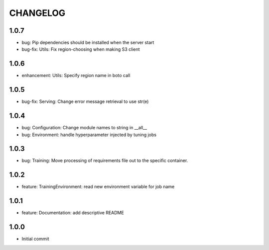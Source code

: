 =========
CHANGELOG
=========

1.0.7
=====

* bug: Pip dependencies should be installed when the server start
* bug-fix: Utils: Fix region-choosing when making S3 client

1.0.6
=====

* enhancement: Utils: Specify region name in boto call

1.0.5
=====

* bug-fix: Serving: Change error message retrieval to use str(e)

1.0.4
=====

* bug: Configuration: Change module names to string in __all__
* bug: Environment: handle hyperparameter injected by tuning jobs

1.0.3
=====

* bug: Training: Move processing of requirements file out to the specific container.

1.0.2
=====

* feature: TrainingEnvironment: read new environment variable for job name

1.0.1
=====

* feature: Documentation: add descriptive README

1.0.0
=====

* Initial commit
